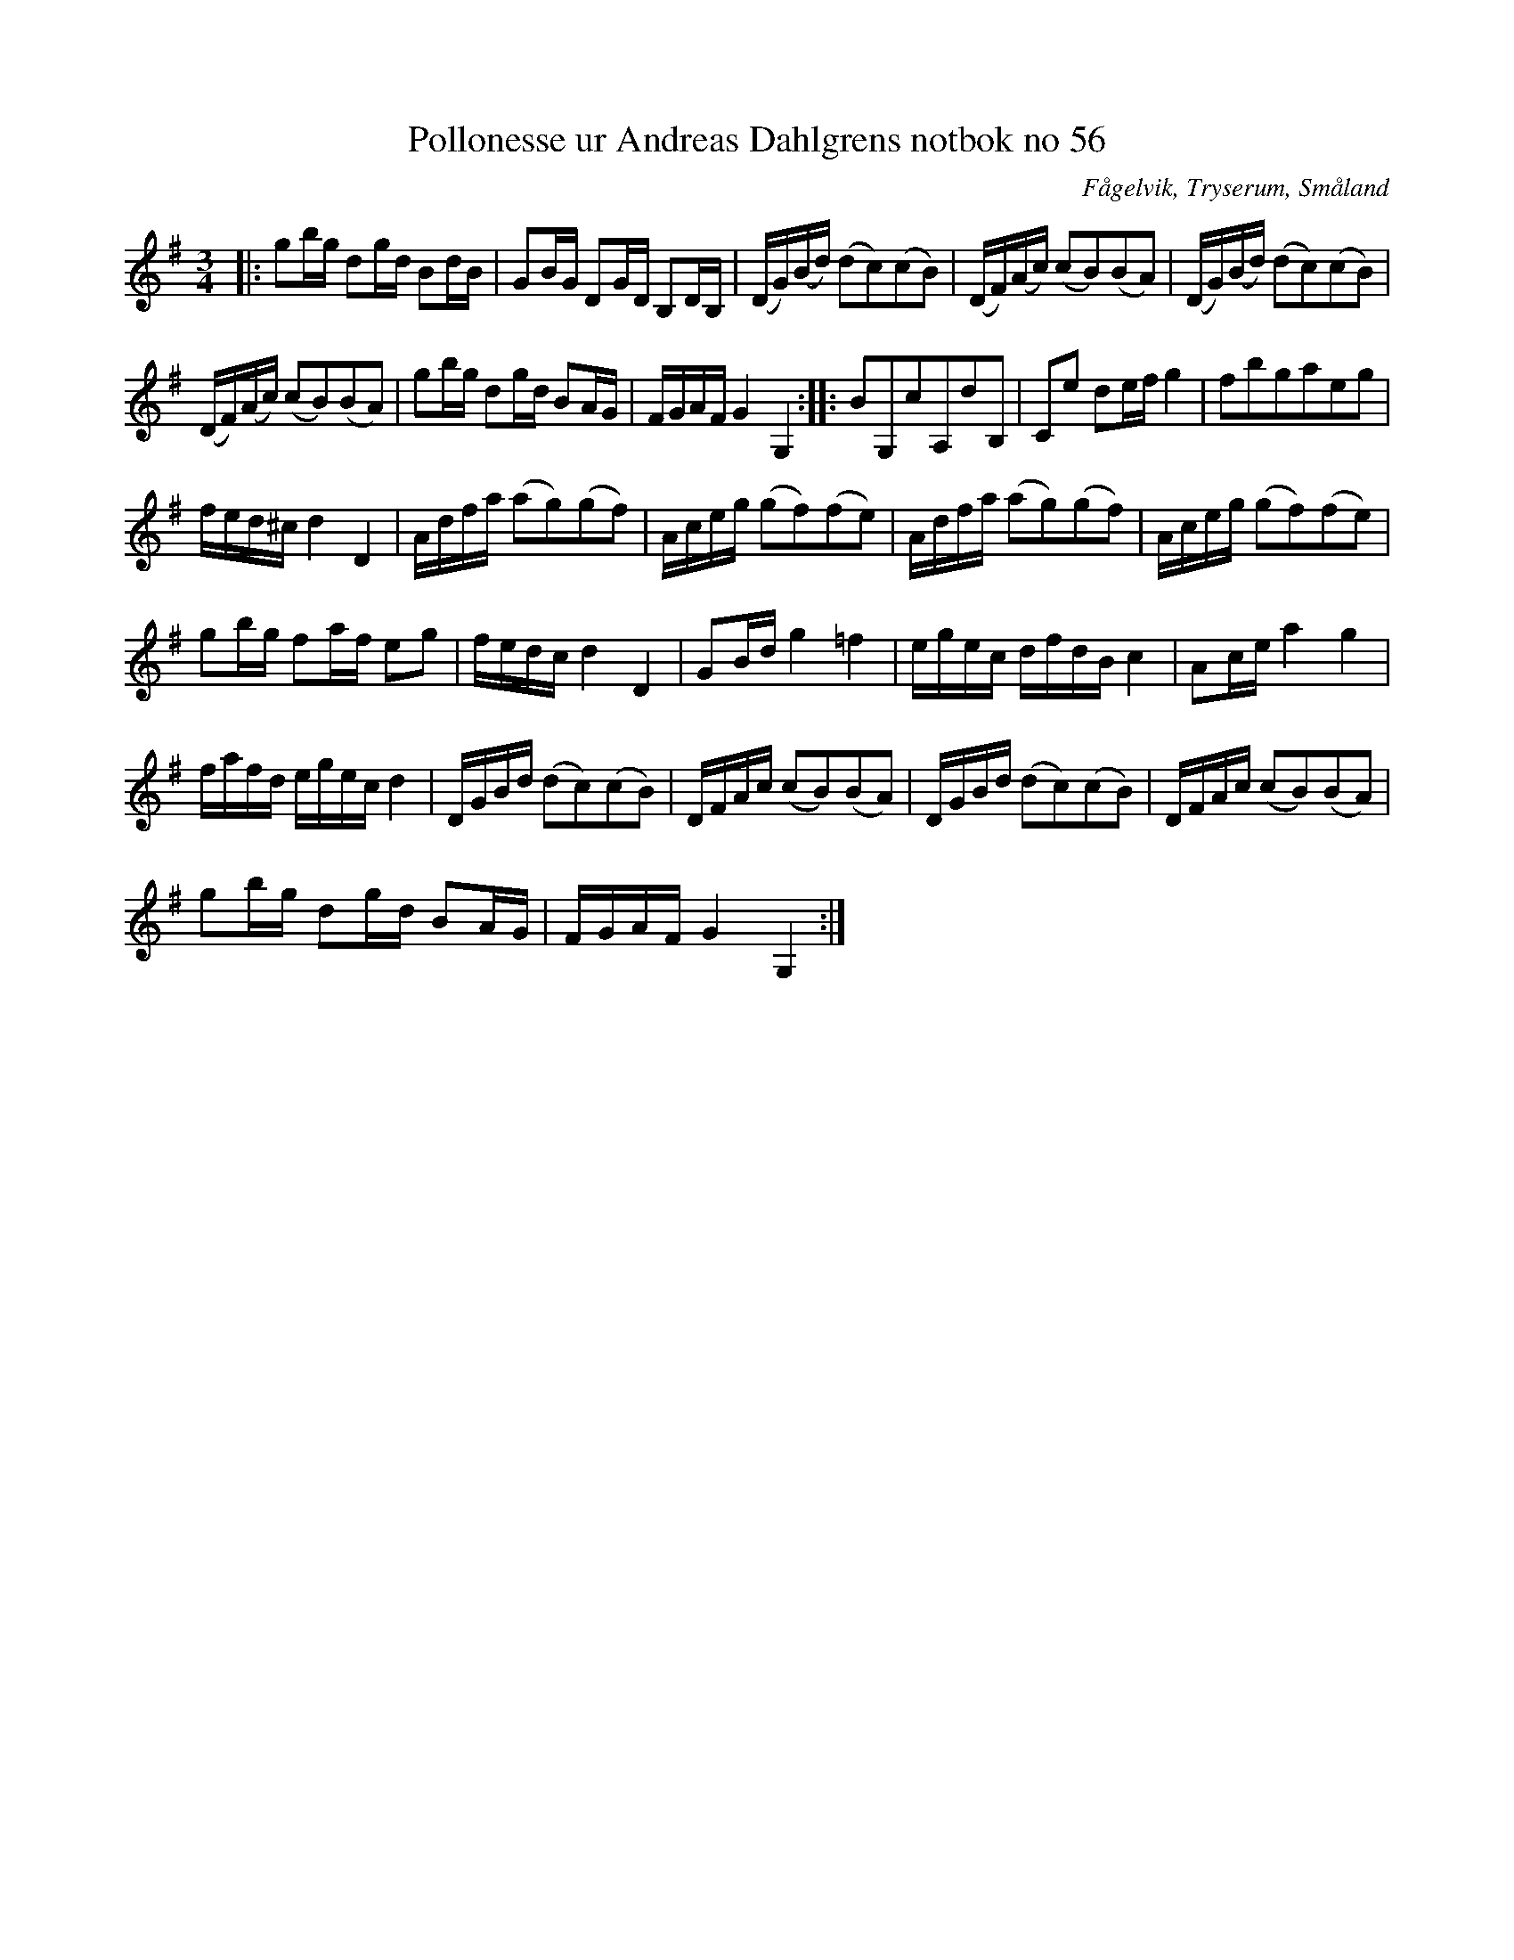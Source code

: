 %%abc-charset utf-8

X:56
T:Pollonesse ur Andreas Dahlgrens notbok no 56
R:Slängpolska
O:Fågelvik, Tryserum, Småland
B:Andreas Dahlgrens Notbok
S:FMK - katalog Ma7 bild 23
Z:Till ABC Arne Kjellman 2017-03-15
N:[[!Sverige]], [[!Småland]], [[!Tryserum]],[[!Fågelvik]]
L:1/8
M:3/4
K:G
|: gb/g/ dg/d/ Bd/B/ | GB/G/ DG/D/ B,D/B,/ | (D/G/)(B/d/) (dc)(cB) | (D/F/)(A/c/) (cB)(BA) | (D/G/)(B/d/) (dc)(cB) |
(D/F/)(A/c/) (cB)(BA) | gb/g/ dg/d/ BA/G/ | F/G/A/F/ G2 G,2 :: BG,cA,dB, | Ce de/f/ g2 | fbgaeg |
f/e/d/^c/ d2 D2 | A/d/f/a/ (ag)(gf) | A/c/e/g/ (gf)(fe) | A/d/f/a/ (ag)(gf) | A/c/e/g/ (gf)(fe) |
gb/g/ fa/f/ eg | f/e/d/c/ d2 D2 | GB/d/ g2 =f2 | e/g/e/c/ d/f/d/B/ c2 | Ac/e/ a2 g2 |
f/a/f/d/ e/g/e/c/ d2 | D/G/B/d/ (dc)(cB) | D/F/A/c/ (cB)(BA) | D/G/B/d/ (dc)(cB) | D/F/A/c/ (cB)(BA) |
gb/g/ dg/d/ BA/G/ | F/G/A/F/ G2 G,2:|

